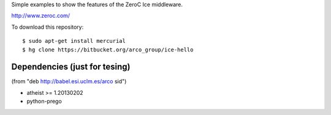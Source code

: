 Simple examples to show the features of the ZeroC Ice middleware.

http://www.zeroc.com/

To download this repository::

  $ sudo apt-get install mercurial
  $ hg clone https://bitbucket.org/arco_group/ice-hello


Dependencies (just for tesing)
------------------------------

(from "deb http://babel.esi.uclm.es/arco sid")

- atheist >= 1.20130202
- python-prego


.. Local Variables:
..  coding: utf-8
..  fill-column: 80
..  mode: flyspell
..  ispell-local-dictionary: "american"
.. End:
